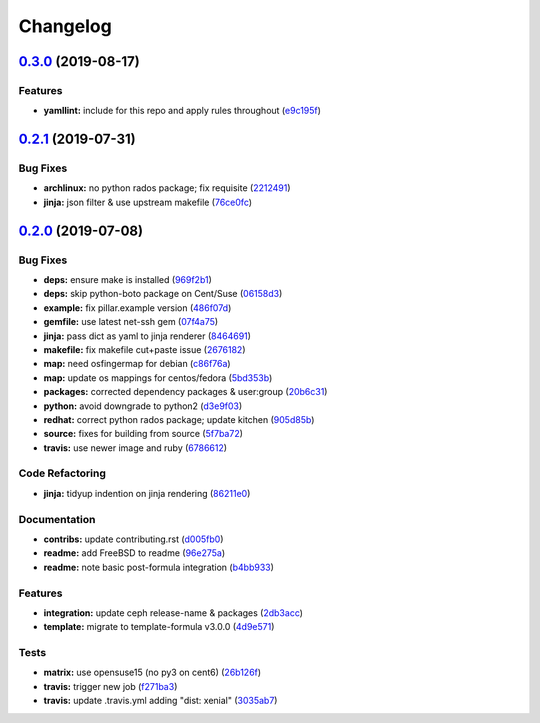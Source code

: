 
Changelog
=========

`0.3.0 <https://github.com/saltstack-formulas/deepsea-formula/compare/v0.2.1...v0.3.0>`_ (2019-08-17)
---------------------------------------------------------------------------------------------------------

Features
^^^^^^^^


* **yamllint:** include for this repo and apply rules throughout (\ `e9c195f <https://github.com/saltstack-formulas/deepsea-formula/commit/e9c195f>`_\ )

`0.2.1 <https://github.com/saltstack-formulas/deepsea-formula/compare/v0.2.0...v0.2.1>`_ (2019-07-31)
---------------------------------------------------------------------------------------------------------

Bug Fixes
^^^^^^^^^


* **archlinux:** no python rados package; fix requisite (\ `2212491 <https://github.com/saltstack-formulas/deepsea-formula/commit/2212491>`_\ )
* **jinja:** json filter & use upstream makefile (\ `76ce0fc <https://github.com/saltstack-formulas/deepsea-formula/commit/76ce0fc>`_\ )

`0.2.0 <https://github.com/saltstack-formulas/deepsea-formula/compare/v0.1.0...v0.2.0>`_ (2019-07-08)
---------------------------------------------------------------------------------------------------------

Bug Fixes
^^^^^^^^^


* **deps:** ensure make is installed (\ `969f2b1 <https://github.com/saltstack-formulas/deepsea-formula/commit/969f2b1>`_\ )
* **deps:** skip python-boto package on Cent/Suse (\ `06158d3 <https://github.com/saltstack-formulas/deepsea-formula/commit/06158d3>`_\ )
* **example:** fix pillar.example version (\ `486f07d <https://github.com/saltstack-formulas/deepsea-formula/commit/486f07d>`_\ )
* **gemfile:** use latest net-ssh gem (\ `07f4a75 <https://github.com/saltstack-formulas/deepsea-formula/commit/07f4a75>`_\ )
* **jinja:** pass dict as yaml to jinja renderer (\ `8464691 <https://github.com/saltstack-formulas/deepsea-formula/commit/8464691>`_\ )
* **makefile:** fix makefile cut+paste issue (\ `2676182 <https://github.com/saltstack-formulas/deepsea-formula/commit/2676182>`_\ )
* **map:** need osfingermap for debian (\ `c86f76a <https://github.com/saltstack-formulas/deepsea-formula/commit/c86f76a>`_\ )
* **map:** update os mappings for centos/fedora (\ `5bd353b <https://github.com/saltstack-formulas/deepsea-formula/commit/5bd353b>`_\ )
* **packages:** corrected dependency packages & user:group (\ `20b6c31 <https://github.com/saltstack-formulas/deepsea-formula/commit/20b6c31>`_\ )
* **python:** avoid downgrade to python2 (\ `d3e9f03 <https://github.com/saltstack-formulas/deepsea-formula/commit/d3e9f03>`_\ )
* **redhat:** correct python rados package; update kitchen (\ `905d85b <https://github.com/saltstack-formulas/deepsea-formula/commit/905d85b>`_\ )
* **source:** fixes for building from source (\ `5f7ba72 <https://github.com/saltstack-formulas/deepsea-formula/commit/5f7ba72>`_\ )
* **travis:** use newer image and ruby (\ `6786612 <https://github.com/saltstack-formulas/deepsea-formula/commit/6786612>`_\ )

Code Refactoring
^^^^^^^^^^^^^^^^


* **jinja:** tidyup indention on jinja rendering (\ `86211e0 <https://github.com/saltstack-formulas/deepsea-formula/commit/86211e0>`_\ )

Documentation
^^^^^^^^^^^^^


* **contribs:** update contributing.rst (\ `d005fb0 <https://github.com/saltstack-formulas/deepsea-formula/commit/d005fb0>`_\ )
* **readme:** add FreeBSD to readme (\ `96e275a <https://github.com/saltstack-formulas/deepsea-formula/commit/96e275a>`_\ )
* **readme:** note basic post-formula integration (\ `b4bb933 <https://github.com/saltstack-formulas/deepsea-formula/commit/b4bb933>`_\ )

Features
^^^^^^^^


* **integration:** update ceph release-name & packages (\ `2db3acc <https://github.com/saltstack-formulas/deepsea-formula/commit/2db3acc>`_\ )
* **template:** migrate to template-formula v3.0.0 (\ `4d9e571 <https://github.com/saltstack-formulas/deepsea-formula/commit/4d9e571>`_\ )

Tests
^^^^^


* **matrix:** use opensuse15 (no py3 on cent6) (\ `26b126f <https://github.com/saltstack-formulas/deepsea-formula/commit/26b126f>`_\ )
* **travis:** trigger new job (\ `f271ba3 <https://github.com/saltstack-formulas/deepsea-formula/commit/f271ba3>`_\ )
* **travis:** update .travis.yml adding "dist: xenial" (\ `3035ab7 <https://github.com/saltstack-formulas/deepsea-formula/commit/3035ab7>`_\ )

